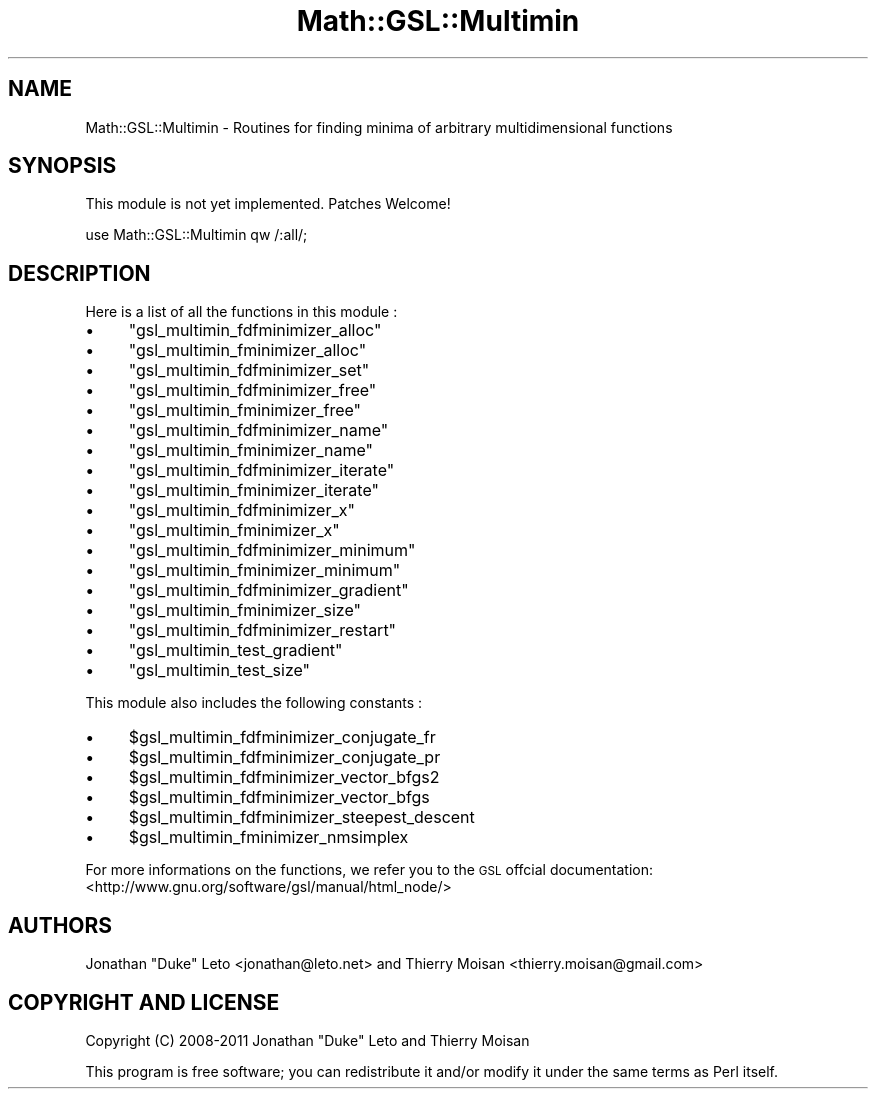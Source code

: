 .\" Automatically generated by Pod::Man 2.25 (Pod::Simple 3.16)
.\"
.\" Standard preamble:
.\" ========================================================================
.de Sp \" Vertical space (when we can't use .PP)
.if t .sp .5v
.if n .sp
..
.de Vb \" Begin verbatim text
.ft CW
.nf
.ne \\$1
..
.de Ve \" End verbatim text
.ft R
.fi
..
.\" Set up some character translations and predefined strings.  \*(-- will
.\" give an unbreakable dash, \*(PI will give pi, \*(L" will give a left
.\" double quote, and \*(R" will give a right double quote.  \*(C+ will
.\" give a nicer C++.  Capital omega is used to do unbreakable dashes and
.\" therefore won't be available.  \*(C` and \*(C' expand to `' in nroff,
.\" nothing in troff, for use with C<>.
.tr \(*W-
.ds C+ C\v'-.1v'\h'-1p'\s-2+\h'-1p'+\s0\v'.1v'\h'-1p'
.ie n \{\
.    ds -- \(*W-
.    ds PI pi
.    if (\n(.H=4u)&(1m=24u) .ds -- \(*W\h'-12u'\(*W\h'-12u'-\" diablo 10 pitch
.    if (\n(.H=4u)&(1m=20u) .ds -- \(*W\h'-12u'\(*W\h'-8u'-\"  diablo 12 pitch
.    ds L" ""
.    ds R" ""
.    ds C` ""
.    ds C' ""
'br\}
.el\{\
.    ds -- \|\(em\|
.    ds PI \(*p
.    ds L" ``
.    ds R" ''
'br\}
.\"
.\" Escape single quotes in literal strings from groff's Unicode transform.
.ie \n(.g .ds Aq \(aq
.el       .ds Aq '
.\"
.\" If the F register is turned on, we'll generate index entries on stderr for
.\" titles (.TH), headers (.SH), subsections (.SS), items (.Ip), and index
.\" entries marked with X<> in POD.  Of course, you'll have to process the
.\" output yourself in some meaningful fashion.
.ie \nF \{\
.    de IX
.    tm Index:\\$1\t\\n%\t"\\$2"
..
.    nr % 0
.    rr F
.\}
.el \{\
.    de IX
..
.\}
.\"
.\" Accent mark definitions (@(#)ms.acc 1.5 88/02/08 SMI; from UCB 4.2).
.\" Fear.  Run.  Save yourself.  No user-serviceable parts.
.    \" fudge factors for nroff and troff
.if n \{\
.    ds #H 0
.    ds #V .8m
.    ds #F .3m
.    ds #[ \f1
.    ds #] \fP
.\}
.if t \{\
.    ds #H ((1u-(\\\\n(.fu%2u))*.13m)
.    ds #V .6m
.    ds #F 0
.    ds #[ \&
.    ds #] \&
.\}
.    \" simple accents for nroff and troff
.if n \{\
.    ds ' \&
.    ds ` \&
.    ds ^ \&
.    ds , \&
.    ds ~ ~
.    ds /
.\}
.if t \{\
.    ds ' \\k:\h'-(\\n(.wu*8/10-\*(#H)'\'\h"|\\n:u"
.    ds ` \\k:\h'-(\\n(.wu*8/10-\*(#H)'\`\h'|\\n:u'
.    ds ^ \\k:\h'-(\\n(.wu*10/11-\*(#H)'^\h'|\\n:u'
.    ds , \\k:\h'-(\\n(.wu*8/10)',\h'|\\n:u'
.    ds ~ \\k:\h'-(\\n(.wu-\*(#H-.1m)'~\h'|\\n:u'
.    ds / \\k:\h'-(\\n(.wu*8/10-\*(#H)'\z\(sl\h'|\\n:u'
.\}
.    \" troff and (daisy-wheel) nroff accents
.ds : \\k:\h'-(\\n(.wu*8/10-\*(#H+.1m+\*(#F)'\v'-\*(#V'\z.\h'.2m+\*(#F'.\h'|\\n:u'\v'\*(#V'
.ds 8 \h'\*(#H'\(*b\h'-\*(#H'
.ds o \\k:\h'-(\\n(.wu+\w'\(de'u-\*(#H)/2u'\v'-.3n'\*(#[\z\(de\v'.3n'\h'|\\n:u'\*(#]
.ds d- \h'\*(#H'\(pd\h'-\w'~'u'\v'-.25m'\f2\(hy\fP\v'.25m'\h'-\*(#H'
.ds D- D\\k:\h'-\w'D'u'\v'-.11m'\z\(hy\v'.11m'\h'|\\n:u'
.ds th \*(#[\v'.3m'\s+1I\s-1\v'-.3m'\h'-(\w'I'u*2/3)'\s-1o\s+1\*(#]
.ds Th \*(#[\s+2I\s-2\h'-\w'I'u*3/5'\v'-.3m'o\v'.3m'\*(#]
.ds ae a\h'-(\w'a'u*4/10)'e
.ds Ae A\h'-(\w'A'u*4/10)'E
.    \" corrections for vroff
.if v .ds ~ \\k:\h'-(\\n(.wu*9/10-\*(#H)'\s-2\u~\d\s+2\h'|\\n:u'
.if v .ds ^ \\k:\h'-(\\n(.wu*10/11-\*(#H)'\v'-.4m'^\v'.4m'\h'|\\n:u'
.    \" for low resolution devices (crt and lpr)
.if \n(.H>23 .if \n(.V>19 \
\{\
.    ds : e
.    ds 8 ss
.    ds o a
.    ds d- d\h'-1'\(ga
.    ds D- D\h'-1'\(hy
.    ds th \o'bp'
.    ds Th \o'LP'
.    ds ae ae
.    ds Ae AE
.\}
.rm #[ #] #H #V #F C
.\" ========================================================================
.\"
.IX Title "Math::GSL::Multimin 3pm"
.TH Math::GSL::Multimin 3pm "2012-08-21" "perl v5.14.2" "User Contributed Perl Documentation"
.\" For nroff, turn off justification.  Always turn off hyphenation; it makes
.\" way too many mistakes in technical documents.
.if n .ad l
.nh
.SH "NAME"
Math::GSL::Multimin \- Routines for finding minima of arbitrary multidimensional functions
.SH "SYNOPSIS"
.IX Header "SYNOPSIS"
This module is not yet implemented. Patches Welcome!
.PP
use Math::GSL::Multimin qw /:all/;
.SH "DESCRIPTION"
.IX Header "DESCRIPTION"
Here is a list of all the functions in this module :
.IP "\(bu" 4
\&\f(CW\*(C`gsl_multimin_fdfminimizer_alloc\*(C'\fR
.IP "\(bu" 4
\&\f(CW\*(C`gsl_multimin_fminimizer_alloc\*(C'\fR
.IP "\(bu" 4
\&\f(CW\*(C`gsl_multimin_fdfminimizer_set\*(C'\fR
.IP "\(bu" 4
\&\f(CW\*(C`gsl_multimin_fdfminimizer_free\*(C'\fR
.IP "\(bu" 4
\&\f(CW\*(C`gsl_multimin_fminimizer_free\*(C'\fR
.IP "\(bu" 4
\&\f(CW\*(C`gsl_multimin_fdfminimizer_name\*(C'\fR
.IP "\(bu" 4
\&\f(CW\*(C`gsl_multimin_fminimizer_name\*(C'\fR
.IP "\(bu" 4
\&\f(CW\*(C`gsl_multimin_fdfminimizer_iterate\*(C'\fR
.IP "\(bu" 4
\&\f(CW\*(C`gsl_multimin_fminimizer_iterate\*(C'\fR
.IP "\(bu" 4
\&\f(CW\*(C`gsl_multimin_fdfminimizer_x\*(C'\fR
.IP "\(bu" 4
\&\f(CW\*(C`gsl_multimin_fminimizer_x\*(C'\fR
.IP "\(bu" 4
\&\f(CW\*(C`gsl_multimin_fdfminimizer_minimum\*(C'\fR
.IP "\(bu" 4
\&\f(CW\*(C`gsl_multimin_fminimizer_minimum\*(C'\fR
.IP "\(bu" 4
\&\f(CW\*(C`gsl_multimin_fdfminimizer_gradient\*(C'\fR
.IP "\(bu" 4
\&\f(CW\*(C`gsl_multimin_fminimizer_size\*(C'\fR
.IP "\(bu" 4
\&\f(CW\*(C`gsl_multimin_fdfminimizer_restart\*(C'\fR
.IP "\(bu" 4
\&\f(CW\*(C`gsl_multimin_test_gradient\*(C'\fR
.IP "\(bu" 4
\&\f(CW\*(C`gsl_multimin_test_size\*(C'\fR
.PP
This module also includes the following constants :
.IP "\(bu" 4
\&\f(CW$gsl_multimin_fdfminimizer_conjugate_fr\fR
.IP "\(bu" 4
\&\f(CW$gsl_multimin_fdfminimizer_conjugate_pr\fR
.IP "\(bu" 4
\&\f(CW$gsl_multimin_fdfminimizer_vector_bfgs2\fR
.IP "\(bu" 4
\&\f(CW$gsl_multimin_fdfminimizer_vector_bfgs\fR
.IP "\(bu" 4
\&\f(CW$gsl_multimin_fdfminimizer_steepest_descent\fR
.IP "\(bu" 4
\&\f(CW$gsl_multimin_fminimizer_nmsimplex\fR
.PP
For more informations on the functions, we refer you to the \s-1GSL\s0 offcial
documentation: <http://www.gnu.org/software/gsl/manual/html_node/>
.SH "AUTHORS"
.IX Header "AUTHORS"
Jonathan \*(L"Duke\*(R" Leto <jonathan@leto.net> and Thierry Moisan <thierry.moisan@gmail.com>
.SH "COPYRIGHT AND LICENSE"
.IX Header "COPYRIGHT AND LICENSE"
Copyright (C) 2008\-2011 Jonathan \*(L"Duke\*(R" Leto and Thierry Moisan
.PP
This program is free software; you can redistribute it and/or modify it
under the same terms as Perl itself.
